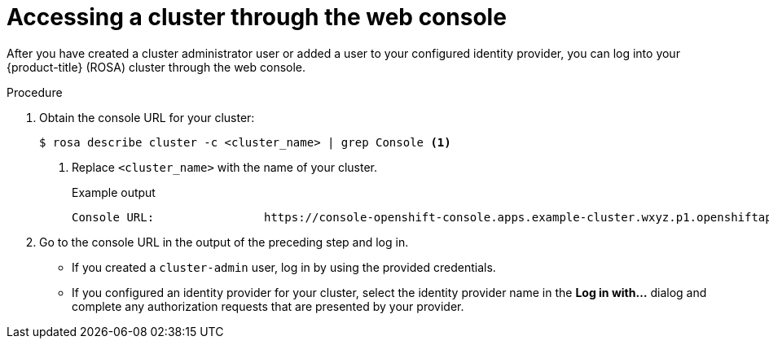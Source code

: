 // Module included in the following assemblies:
//
// * rosa_getting_started/rosa-getting-started.adoc
// * rosa_getting_started/rosa-quickstart-guide-ui.adoc

:_content-type: PROCEDURE
[id="rosa-getting-started-access-cluster-web-console_{context}"]
= Accessing a cluster through the web console

ifeval::["{context}" == "rosa-getting-started"]
:getting-started:
endif::[]
ifeval::["{context}" == "rosa-quickstart"]
:quickstart:
endif::[]

After you have created a cluster administrator user or added a user to your configured identity provider, you can log into your {product-title} (ROSA) cluster through the web console.

ifdef::getting-started[]
.Prerequisites

* You have an AWS account.
* You installed and configured the latest AWS (`aws`), ROSA (`rosa`), and OpenShift (`oc`) CLIs on your workstation.
* You logged in to your Red Hat account by using the `rosa` CLI.
* You created a ROSA cluster.
* You have created a cluster administrator user or added your user account to the configured identity provider.
endif::[]

.Procedure

. Obtain the console URL for your cluster:
+
[source,terminal]
----
$ rosa describe cluster -c <cluster_name> | grep Console <1>
----
<1> Replace `<cluster_name>` with the name of your cluster.
+
.Example output
[source,terminal]
----
Console URL:                https://console-openshift-console.apps.example-cluster.wxyz.p1.openshiftapps.com
----

. Go to the console URL in the output of the preceding step and log in.
+
* If you created a `cluster-admin` user, log in by using the provided credentials.
* If you configured an identity provider for your cluster, select the identity provider name in the *Log in with...* dialog and complete any authorization requests that are presented by your provider.

ifeval::["{context}" == "rosa-getting-started"]
:getting-started:
endif::[]
ifeval::["{context}" == "rosa-quickstart"]
:quickstart:
endif::[]
